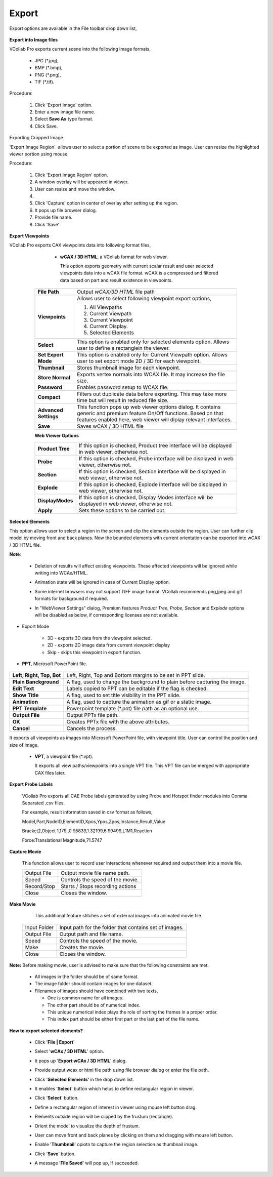 Export
=======

Export options are available in the File toolbar drop down list, 

       |image1|                                                           
                                                                          

**Export into Image files**                                            
                                                                          
VCollab Pro exports current scene into the following image         
formats,                                                           
                                                                          
    -  JPG (\*.jpg),                                                    
    -  BMP (\*.bmp),                                                    
    -  PNG (\*.png),                                                    
    -  TIF (\*.tif).                                                    
                                                                          
Procedure:                                                         
                                                                          
    #. Click 'Export Image' option.                                    
    #. Enter a new image file name.                                    
    #. Select **Save As** type format.                                 
    #. Click Save.                                                     
                                                                          
Exporting Cropped Image                                 
                                                                          
'Export Image Region'  allows user to select a portion of scene  
to be exported as image. User can resize the highlighted viewer  
portion using mouse.                                             
                                                                          
Procedure:                                                         
                                                                          
    #. Click 'Export Image Region' option.                             
    #. A window overlay will be appeared in viewer.                    
    #. User can resize and move the window.                            
    #. |image2|                                          
    #. Click 'Capture' option in center of overlay after setting up    
       the region.                                                     
    #. It pops up file browser dialog.                                 
    #. Provide file name.                                              
    #. Click 'Save'                                                    
                                                                          
**Export Viewpoints**                                         
                                                                          
VCollab Pro exports CAX viewpoints data into following format files,                                                             
                                                                          
   |image3|                                                           
                                                                          
     -  **wCAX / 3D HTML**, a VCollab format for web viewer.            
                                                                          
        This option exports geometry with current scalar result and   
        user selected viewpoints data into a wCAX file format. wCAX   
        is a compressed and filtered data based on part and result    
        existence in viewpoints.  

    |image4|         
    
    
    +-----------------------------------+-----------------------------------+
    | **File Path**                     | Output *wCAX/3D HTML* file path   |
    +-----------------------------------+-----------------------------------+
    | **Viewpoints**                    | Allows user to select following   |
    |                                   | viewpoint export options,         |
    |                                   |                                   |
    |                                   | #. All Viewpaths                  |
    |                                   | #. Current Viewpath               |
    |                                   | #. Current Viewpoint              |
    |                                   | #. Current Display.               |
    |                                   | #. Selected Elements              |
    +-----------------------------------+-----------------------------------+
    | **Select**                        | This option is enabled only for   |
    |                                   | selected elements option. Allows  |
    |                                   | user to define a rectanglein the  |
    |                                   | viewer.                           |
    +-----------------------------------+-----------------------------------+
    | **Set Export Mode**               | This option is enabled only for   |
    |                                   | Current Viewpath option. Allows   |
    |                                   | user to set export mode 2D / 3D   |
    |                                   | for each viewpoint.               |
    +-----------------------------------+-----------------------------------+
    | **Thumbnail**                     | Stores thumbnail image for each   |
    |                                   | viewpoint.                        |
    +-----------------------------------+-----------------------------------+
    | **Store Normal**                  | Exports vertex normals into WCAX  |
    |                                   | file. It may increase the file    |
    |                                   | size.                             |
    +-----------------------------------+-----------------------------------+
    | **Password**                      | Enables password setup to WCAX    |
    |                                   | file.                             |
    +-----------------------------------+-----------------------------------+
    | **Compact**                       | Filters out duplicate data before |
    |                                   | exporting. This may take more time|
    |                                   | but will result in reduced file   |
    |                                   | size.                             |
    +-----------------------------------+-----------------------------------+
    | **Advanced Settings**             | This function pops up web viewer  |
    |                                   | options dialog. It contains       |
    |                                   | generic and premium feature On/Off|
    |                                   | functions. Based on that features |
    |                                   | enabled here, web viewer will     |
    |                                   | diplay relevant interfaces.       |
    +-----------------------------------+-----------------------------------+
    | **Save**                          | Saves wCAX / 3D HTML file         |
    +-----------------------------------+-----------------------------------+
                                                                          
    **Web Viewer Options**
    
    |image13|
    
    +--------------------+---------------------------------------------+
    | **Product Tree**   | If this option is checked, Product tree     |
    |                    | interface will be displayed in web viewer,  |
    |                    | otherwise not.                              |
    +--------------------+---------------------------------------------+
    | **Probe**          | If this option is checked, Probe            |
    |                    | interface will be displayed in web viewer,  |
    |                    | otherwise not.                              |
    +--------------------+---------------------------------------------+
    | **Section**        | If this option is checked, Section          |
    |                    | interface will be displayed in web viewer,  |
    |                    | otherwise not.                              |
    +--------------------+---------------------------------------------+
    | **Explode**        | If this option is checked, Explode          |
    |                    | interface will be displayed in web viewer,  |
    |                    | otherwise not.                              |
    +--------------------+---------------------------------------------+
    | **DisplayModes**   | If this option is checked, Display Modes    |
    |                    | interface will be displayed in web viewer,  |
    |                    | otherwise not.                              |
    +--------------------+---------------------------------------------+
    | **Apply**          | Sets these options to be carried out.       |
    +--------------------+---------------------------------------------+
    

**Selected Elements**                                           
                                                                          
This option allows user to select a region in the screen and    
clip the elements outside the region. User can further clip     
model by moving front and back planes. Now the bounded elements 
with current orientation can be exported into wCAX / 3D HTML    
file.                                                           
                                                                                         
                                                                          
**Note**:                                                       
                                                                          
   -  Deletion of results will affect existing viewpoints. These   
      affected viewpoints will be ignored while writing into       
      WCAx/HTML.                                                   
   -  Animation state will be ignored in case of Current Display   
      option.                                                      
   -  Some internet browsers may not support TIFF image format.    
      VCollab recommends png,jpeg and gif formats for background   
      if required.     
   - In "WebViewer Settings" dialog, Premium features *Product Tree*, *Probe*, *Section* and *Explode* options will be disabled as below, if corresponding licenses are not available.
      
        |image14|

- Export Mode   

   - 3D - exports 3D data from the viewpoint selected.
   - 2D - exports 2D image data from current viewpoint display
   - Skip - skips this viewpoint in export function.
                                                                          
-  **PPT**, Microsoft PowerPoint file.                             
                                                                          
      |image5|                                                        
                                                                          
                                                                          
      
========================================== =================================================================    

       **Left, Right, Top, Bot**            Left, Right, Top and Bottom margins to be set in PPT slide.
                                                                          
       **Plain Banckground**                A flag, used to change the background to plain before capturing the image.

       **Edit Text**                        Labels copied to PPT can be editable if the flag is checked.

       **Show Title**                       A flag, used to set title visibility in the PPT slide.

       **Animation**                        A flag, used to capture the animation as gif or a static image.
                                                                          
                                                                          
      **PPT Template**                      Powerpoint template (\*.pot) file path as an optional use.   
                                                                          
                                                                          
      **Output File**                          Output PPTx file path.          
                                                                           
                                                                          
      **OK**                                 Creates PPTx file with the above attributes.              
                                                                          
    
                                                                          
      **Cancel**                             Cancels the process. 

========================================== =================================================================           
                                                         
It exports all viewpoints as images into Microsoft PowerPoint   
file, with viewpoint title. User can control the position and   
size of image.                                                  
                                                                          
                                                                          
                                                                          
   -  **VPT**, a viewpoint file (\*.vpt).                              
                                                                          
      It exports all view paths/viewpoints into a single VPT file.    
      This VPT file can be merged with appropriate CAX files later.   
                                                                          
**Export Probe Labels**                                       
                                                                          
      VCollab Pro exports all CAE Probe labels generated by using Probe  
      and Hotspot finder modules into Comma Separated .csv files.        
                                                                        
      For example, result information saved in csv format as follows,    
                                                                          
                                                                           
                                                                          
      Model,Part,NodeID,ElementID,Xpos,Ypos,Zpos,Instance,Result,Value  
                                                                          
      Bracket2,Object 1,179,,0.95839,1.32199,6.99499,L1M1,Reaction      
                                                                          
      Force:Translational Magnitude,71.5747                             
                                                                                                                                                 
**Capture Movie** 
                                      
                                                                          
       This function allows user to record user interactions whenever     
       required and output them into a movie file.                        
                                                                          
       |image6|                                                           
                                                                          
       =========== ================================                       
       Output File  Output movie file name path.                           
       Speed        Controls the speed of the movie.                       
       Record/Stop  Starts / Stops recording actions                       
       Close        Closes the window.                                     
       =========== ================================                       
                                                                          
**Make Movie**
                                         
                                                                          
       This additional feature stitches a set of external images into     
       animated movie file.                                               
                                                                          
       |image7|                                                           
                                                                          
                                                                          
      ============ ====================================================== 
                                                                          
      Input Folder  Input path for the folder that contains set of images. 
       Output File  Output path and file name.                            
       Speed        Controls the speed of the movie.                      
       Make         Creates the movie.                                    
       Close        Closes the window.                                    
                                                                          
      ============ ====================================================== 
                                                                          
**Note:** Before making movie, user is advised to make sure that   
the following constraints are met.                                 
                                                                           
      - All images in the folder should be of same format.                 
                                                                          
      - The image folder should contain images for one dataset.            
                                                                          
      - Filenames of images should have combined with two texts,           
                                                                          
        -  One is common name for all images.                              
        -  The other part should be of numerical index.                    
        -  This unique numerical index plays the role of sorting the       
           frames in a proper order.                                       
        -  This index part should be either first part or the last part of 
           the file name.                                                  
                                                                          
                                                                                                                                                   
**How to export selected elements?** 
                        
                                                                          
    -  Click '**File \| Export**'                                         
    -  Select '**wCAx / 3D HTML**' option.                                
    -  It pops up '**Export wCAx / 3D HTML**' dialog.                     
    -  Provide output wcax or html file path using file browser dialog or 
       enter the file path.                                               
    -  Click '**Selected Elements**' in the drop down list.   
    
       |image8|             
       
    -  It enables '**Select**' button which helps to define rectangular   
       region in viewer.                                                  
    -  Click '**Select**' button.                                         
    -  Define a rectangular region of interest in viewer using mouse left 
       button drag.      
       
       |image9|   
       
    -  Elements outside region will be clipped by the frustum             
       (rectangle). 
       
       |image10|   
       
    -  Orient the model to visualize the depth of frustum.  
    
       |image11|     
       
    -  User can move front and back planes by clicking on them and        
       dragging with mouse left button.   
       
       |image12|   
       
    -  Enable '**Thumbnail**' opiotn to capture the region selection as   
       thumbnail image.                                                   
    -  Click '**Save**' button.                                           
    -  A message '**File Saved**' will pop up, if succeeded.              
                                                                          

.. |image1| image:: images/File_Menu_Items.png
.. |image2| image:: images/Export_Image_Region.png
.. |image3| image:: images/File_Export_Viewpoints.png
.. |image4| image:: images/File_Export_Wcax.png
.. |image5| image:: images/Export2PPT.png
.. |image6| image:: images/Capture_Movie_Panel.png
.. |image7| image:: images/Make_Movie_Panel.png
.. |image8| image:: images/Export_SelectedElements_panel.png
.. |image9| image:: images/Export_SelectedElements_Region.png
.. |image10| image:: images/Export_SelectedElements_Clipped.png
.. |image11| image:: images/Export_SelectedElements_Orient.png
.. |image12| image:: images/Selected_Elements.gif
.. |image13| image:: images/WebViewer_Settings_Panel.png
.. |image14| image:: images/WebViewer_Settings_Panel_No_License.png
